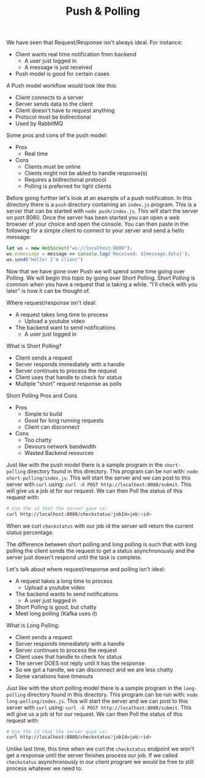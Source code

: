 #+TITLE: Push & Polling

We have seen that Request/Response isn't always ideal. For instance:
- Client wants real time notification from backend
  - A user just logged in
  - A message is just received
- Push model is good for certain cases

A Push model workflow would look like this:
- Client connects to a server
- Server sends data to the client
- Client doesn't have to request anything
- Protocol must be bidirectional
- Used by RabbitMQ

Some pros and cons of the push model:
- Pros
  - Real time
- Cons
  - Clients must be online
  - Clients might not be abled to handle response(s)
  - Requires a bidirectional protocol
  - Polling is preferred for light clients

Before going further let's look at an example of a push notification. In this
directory there is a ~push~ directory containing an =index.js= program. This is
a server that can be started with ~node push/index.js~. This will start the
server on port 8080. Once the server has been started you can open a web browser
of your choice and open the console. You can then paste in the following for a
simple client to connect to your server and send a hello message:
#+begin_src javascript :results none
  let ws = new WebSocket("ws://localhost:8080");
  ws.onmessage = message => console.log('Received: ${message.data}');
  ws.send("Hello! I'm client")
#+end_src

Now that we have gone over Push we will spend some time going over Polling. We
will begin this topic by going over Short Polling. Short Polling is common when
you have a request that is taking a while. "I'll check with you later" is how it
can be thought of.

Where request/response isn't ideal:
- A request takes long time to process
  - Upload a youtube video
- The backend want to send notifications
  - A user just logged in

What is Short Polling?
- Client sends a request
- Server responds immediately with a handle
- Server continues to process the request
- Client uses that handle to check for status
- Multiple "short" request response as polls

Short Polling Pros and Cons
- Pros
  - Simple to build
  - Good for long running requests
  - Client can disconnect
- Cons
  - Too chatty
  - Devours network bandwidth
  - Wasted Backend resources

Just like with the push model there is a sample program in the ~short-polling~
directory found in this directory. This program can be run with:
~node short-polling/index.js~. This will start the server and we can post to
this server with ~curl~ using: ~curl -X POST http://localhost:8080/submit~. This
will give us a job id for our request. We can then Poll the status of this
request with:
#+begin_src bash
  # Use the id that the server gave us:
  curl http://localhost:8080/checkstatus?jobId=job:<id>
#+end_src

When we curl ~checkstatus~ with our job id the server will return the current
status percentage.

The difference between short polling and long polling is such that with long
polling the client sends the request to get a status asynchronously and the
server just doesn't respond until the task is complete.

Let's talk about where request/response and polling isn't ideal:
- A request takes a long time to process
  - Upload a youtube video
- The backend wants to send notifications
  - A user just logged in
- Short Polling is good, but chatty
- Meet long polling (Kafka uses it)

What is Long Polling:
- Client sends a request
- Server responds immediately with a handle
- Server continues to process the request
- Client uses that handle to check for status
- The server DOES not reply until it has the response
- So we got a handle, we can disconnect and we are less chatty
- Some variations have timeouts

Just like with the short polling model there is a sample program in the
~long-polling~ directory found in this directory. This program can be run with:
~node long-polling/index.js~. This will start the server and we can post to
this server with ~curl~ using: ~curl -X POST http://localhost:8080/submit~. This
will give us a job id for our request. We can then Poll the status of this
request with:
#+begin_src bash
  # Use the id that the server gave us:
  curl http://localhost:8080/checkstatus?jobId=job:<id>
#+end_src

Unlike last time, this time when we curl the ~checkstatus~ endpoint we won't get
a response until the server finishes process our job. If we called ~checkstatus~
asynchronously in our client program we would be free to still process whatever
we need to.
